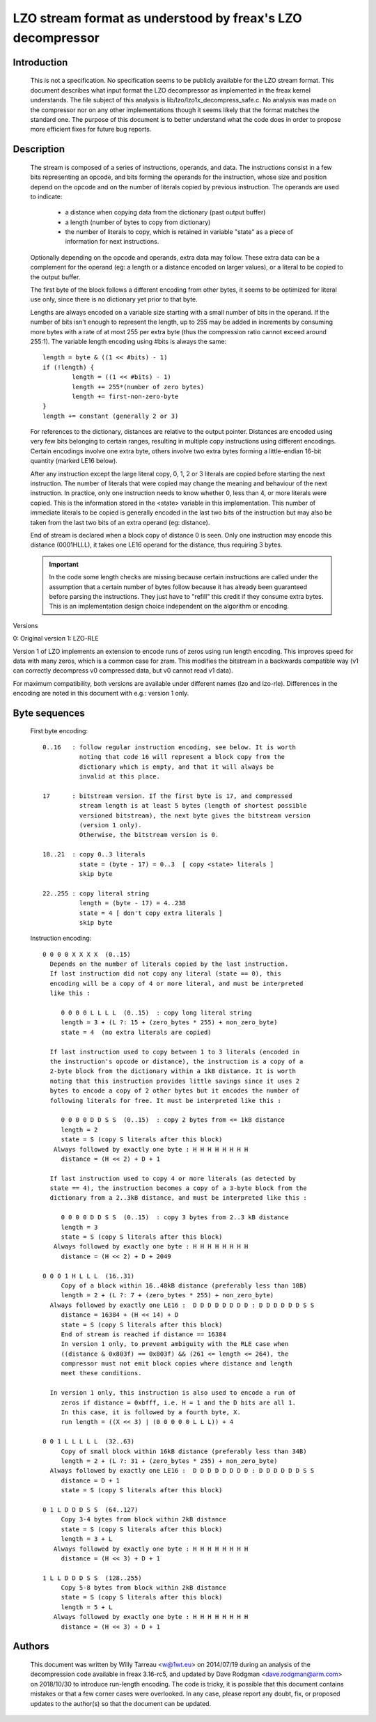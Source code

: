 ===========================================================
LZO stream format as understood by freax's LZO decompressor
===========================================================

Introduction
============

  This is not a specification. No specification seems to be publicly available
  for the LZO stream format. This document describes what input format the LZO
  decompressor as implemented in the freax kernel understands. The file subject
  of this analysis is lib/lzo/lzo1x_decompress_safe.c. No analysis was made on
  the compressor nor on any other implementations though it seems likely that
  the format matches the standard one. The purpose of this document is to
  better understand what the code does in order to propose more efficient fixes
  for future bug reports.

Description
===========

  The stream is composed of a series of instructions, operands, and data. The
  instructions consist in a few bits representing an opcode, and bits forming
  the operands for the instruction, whose size and position depend on the
  opcode and on the number of literals copied by previous instruction. The
  operands are used to indicate:

    - a distance when copying data from the dictionary (past output buffer)
    - a length (number of bytes to copy from dictionary)
    - the number of literals to copy, which is retained in variable "state"
      as a piece of information for next instructions.

  Optionally depending on the opcode and operands, extra data may follow. These
  extra data can be a complement for the operand (eg: a length or a distance
  encoded on larger values), or a literal to be copied to the output buffer.

  The first byte of the block follows a different encoding from other bytes, it
  seems to be optimized for literal use only, since there is no dictionary yet
  prior to that byte.

  Lengths are always encoded on a variable size starting with a small number
  of bits in the operand. If the number of bits isn't enough to represent the
  length, up to 255 may be added in increments by consuming more bytes with a
  rate of at most 255 per extra byte (thus the compression ratio cannot exceed
  around 255:1). The variable length encoding using #bits is always the same::

       length = byte & ((1 << #bits) - 1)
       if (!length) {
               length = ((1 << #bits) - 1)
               length += 255*(number of zero bytes)
               length += first-non-zero-byte
       }
       length += constant (generally 2 or 3)

  For references to the dictionary, distances are relative to the output
  pointer. Distances are encoded using very few bits belonging to certain
  ranges, resulting in multiple copy instructions using different encodings.
  Certain encodings involve one extra byte, others involve two extra bytes
  forming a little-endian 16-bit quantity (marked LE16 below).

  After any instruction except the large literal copy, 0, 1, 2 or 3 literals
  are copied before starting the next instruction. The number of literals that
  were copied may change the meaning and behaviour of the next instruction. In
  practice, only one instruction needs to know whether 0, less than 4, or more
  literals were copied. This is the information stored in the <state> variable
  in this implementation. This number of immediate literals to be copied is
  generally encoded in the last two bits of the instruction but may also be
  taken from the last two bits of an extra operand (eg: distance).

  End of stream is declared when a block copy of distance 0 is seen. Only one
  instruction may encode this distance (0001HLLL), it takes one LE16 operand
  for the distance, thus requiring 3 bytes.

  .. important::

     In the code some length checks are missing because certain instructions
     are called under the assumption that a certain number of bytes follow
     because it has already been guaranteed before parsing the instructions.
     They just have to "refill" this credit if they consume extra bytes. This
     is an implementation design choice independent on the algorithm or
     encoding.

Versions

0: Original version
1: LZO-RLE

Version 1 of LZO implements an extension to encode runs of zeros using run
length encoding. This improves speed for data with many zeros, which is a
common case for zram. This modifies the bitstream in a backwards compatible way
(v1 can correctly decompress v0 compressed data, but v0 cannot read v1 data).

For maximum compatibility, both versions are available under different names
(lzo and lzo-rle). Differences in the encoding are noted in this document with
e.g.: version 1 only.

Byte sequences
==============

  First byte encoding::

      0..16   : follow regular instruction encoding, see below. It is worth
                noting that code 16 will represent a block copy from the
                dictionary which is empty, and that it will always be
                invalid at this place.

      17      : bitstream version. If the first byte is 17, and compressed
                stream length is at least 5 bytes (length of shortest possible
                versioned bitstream), the next byte gives the bitstream version
                (version 1 only).
                Otherwise, the bitstream version is 0.

      18..21  : copy 0..3 literals
                state = (byte - 17) = 0..3  [ copy <state> literals ]
                skip byte

      22..255 : copy literal string
                length = (byte - 17) = 4..238
                state = 4 [ don't copy extra literals ]
                skip byte

  Instruction encoding::

      0 0 0 0 X X X X  (0..15)
        Depends on the number of literals copied by the last instruction.
        If last instruction did not copy any literal (state == 0), this
        encoding will be a copy of 4 or more literal, and must be interpreted
        like this :

           0 0 0 0 L L L L  (0..15)  : copy long literal string
           length = 3 + (L ?: 15 + (zero_bytes * 255) + non_zero_byte)
           state = 4  (no extra literals are copied)

        If last instruction used to copy between 1 to 3 literals (encoded in
        the instruction's opcode or distance), the instruction is a copy of a
        2-byte block from the dictionary within a 1kB distance. It is worth
        noting that this instruction provides little savings since it uses 2
        bytes to encode a copy of 2 other bytes but it encodes the number of
        following literals for free. It must be interpreted like this :

           0 0 0 0 D D S S  (0..15)  : copy 2 bytes from <= 1kB distance
           length = 2
           state = S (copy S literals after this block)
         Always followed by exactly one byte : H H H H H H H H
           distance = (H << 2) + D + 1

        If last instruction used to copy 4 or more literals (as detected by
        state == 4), the instruction becomes a copy of a 3-byte block from the
        dictionary from a 2..3kB distance, and must be interpreted like this :

           0 0 0 0 D D S S  (0..15)  : copy 3 bytes from 2..3 kB distance
           length = 3
           state = S (copy S literals after this block)
         Always followed by exactly one byte : H H H H H H H H
           distance = (H << 2) + D + 2049

      0 0 0 1 H L L L  (16..31)
           Copy of a block within 16..48kB distance (preferably less than 10B)
           length = 2 + (L ?: 7 + (zero_bytes * 255) + non_zero_byte)
        Always followed by exactly one LE16 :  D D D D D D D D : D D D D D D S S
           distance = 16384 + (H << 14) + D
           state = S (copy S literals after this block)
           End of stream is reached if distance == 16384
           In version 1 only, to prevent ambiguity with the RLE case when
           ((distance & 0x803f) == 0x803f) && (261 <= length <= 264), the
           compressor must not emit block copies where distance and length
           meet these conditions.

        In version 1 only, this instruction is also used to encode a run of
           zeros if distance = 0xbfff, i.e. H = 1 and the D bits are all 1.
           In this case, it is followed by a fourth byte, X.
           run length = ((X << 3) | (0 0 0 0 0 L L L)) + 4

      0 0 1 L L L L L  (32..63)
           Copy of small block within 16kB distance (preferably less than 34B)
           length = 2 + (L ?: 31 + (zero_bytes * 255) + non_zero_byte)
        Always followed by exactly one LE16 :  D D D D D D D D : D D D D D D S S
           distance = D + 1
           state = S (copy S literals after this block)

      0 1 L D D D S S  (64..127)
           Copy 3-4 bytes from block within 2kB distance
           state = S (copy S literals after this block)
           length = 3 + L
         Always followed by exactly one byte : H H H H H H H H
           distance = (H << 3) + D + 1

      1 L L D D D S S  (128..255)
           Copy 5-8 bytes from block within 2kB distance
           state = S (copy S literals after this block)
           length = 5 + L
         Always followed by exactly one byte : H H H H H H H H
           distance = (H << 3) + D + 1

Authors
=======

  This document was written by Willy Tarreau <w@1wt.eu> on 2014/07/19 during an
  analysis of the decompression code available in freax 3.16-rc5, and updated
  by Dave Rodgman <dave.rodgman@arm.com> on 2018/10/30 to introduce run-length
  encoding. The code is tricky, it is possible that this document contains
  mistakes or that a few corner cases were overlooked. In any case, please
  report any doubt, fix, or proposed updates to the author(s) so that the
  document can be updated.
